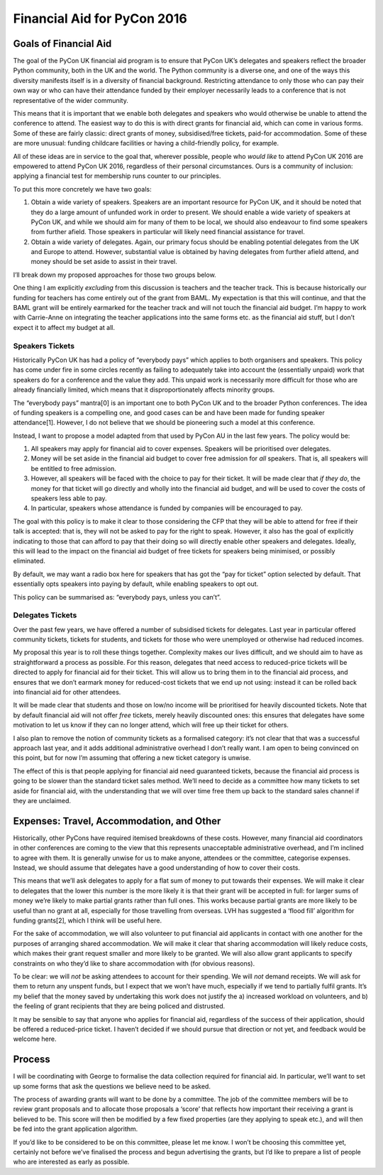 Financial Aid for PyCon 2016
============================

Goals of Financial Aid
----------------------

The goal of the PyCon UK financial aid program is to ensure that PyCon UK’s delegates and speakers reflect the broader Python community, both in the UK and the world. The Python community is a diverse one, and one of the ways this diversity manifests itself is in a diversity of financial background. Restricting attendance to only those who can pay their own way or who can have their attendance funded by their employer necessarily leads to a conference that is not representative of the wider community.

This means that it is important that we enable both delegates and speakers who would otherwise be unable to attend the conference to attend. The easiest way to do this is with direct grants for financial aid, which can come in various forms. Some of these are fairly classic: direct grants of money, subsidised/free tickets, paid-for accommodation. Some of these are more unusual: funding childcare facilities or having a child-friendly policy, for example.

All of these ideas are in service to the goal that, wherever possible, people who *would like* to attend PyCon UK 2016 are empowered to attend PyCon UK 2016, regardless of their personal circumstances. Ours is a community of inclusion: applying a financial test for membership runs counter to our principles.

To put this more concretely we have two goals:

1. Obtain a wide variety of speakers. Speakers are an important resource for PyCon UK, and it should be noted that they do a large amount of unfunded work in order to present. We should enable a wide variety of speakers at PyCon UK, and while we should aim for many of them to be local, we should also endeavour to find some speakers from further afield. Those speakers in particular will likely need financial assistance for travel.
2. Obtain a wide variety of delegates. Again, our primary focus should be enabling potential delegates from the UK and Europe to attend. However, substantial value is obtained by having delegates from further afield attend, and money should be set aside to assist in their travel.

I’ll break down my proposed approaches for those two groups below.

One thing I am explicitly *excluding* from this discussion is teachers and the teacher track. This is because historically our funding for teachers has come entirely out of the grant from BAML. My expectation is that this will continue, and that the BAML grant will be entirely earmarked for the teacher track and will not touch the financial aid budget. I’m happy to work with Carrie-Anne on integrating the teacher applications into the same forms etc. as the financial aid stuff, but I don’t expect it to affect my budget at all.

Speakers Tickets
~~~~~~~~~~~~~~~~

Historically PyCon UK has had a policy of “everybody pays” which applies to both organisers and speakers. This policy has come under fire in some circles recently as failing to adequately take into account the (essentially unpaid) work that speakers do for a conference and the value they add. This unpaid work is necessarily more difficult for those who are already financially limited, which means that it disproportionately affects minority groups.

The “everybody pays” mantra[0] is an important one to both PyCon UK and to the broader Python conferences. The idea of funding speakers is a compelling one, and good cases can be and have been made for funding speaker attendance[1]. However, I do not believe that we should be pioneering such a model at this conference.

Instead, I want to propose a model adapted from that used by PyCon AU in the last few years. The policy would be:

1. All speakers may apply for financial aid to cover expenses. Speakers will be prioritised over delegates.
2. Money will be set aside in the financial aid budget to cover free admission for *all* speakers. That is, all speakers will be entitled to free admission.
3. However, all speakers will be faced with the choice to pay for their ticket. It will be made clear that *if they do*, the money for that ticket will go directly and wholly into the financial aid budget, and will be used to cover the costs of speakers less able to pay.
4. In particular, speakers whose attendance is funded by companies will be encouraged to pay.

The goal with this policy is to make it clear to those considering the CFP that they will be able to attend for free if their talk is accepted: that is, they will not be asked to pay for the right to speak. However, it also has the goal of explicitly indicating to those that can afford to pay that their doing so will directly enable other speakers and delegates. Ideally, this will lead to the impact on the financial aid budget of free tickets for speakers being minimised, or possibly eliminated.

By default, we may want a radio box here for speakers that has got the “pay for ticket” option selected by default. That essentially opts speakers into paying by default, while enabling speakers to opt out.

This policy can be summarised as: “everybody pays, unless you can’t”.

Delegates Tickets
~~~~~~~~~~~~~~~~~

Over the past few years, we have offered a number of subsidised tickets for delegates. Last year in particular offered community tickets, tickets for students, and tickets for those who were unemployed or otherwise had reduced incomes.

My proposal this year is to roll these things together. Complexity makes our lives difficult, and we should aim to have as straightforward a process as possible. For this reason, delegates that need access to reduced-price tickets will be directed to apply for financial aid for their ticket. This will allow us to bring them in to the financial aid process, and ensures that we don’t earmark money for reduced-cost tickets that we end up not using: instead it can be rolled back into financial aid for other attendees.

It will be made clear that students and those on low/no income will be prioritised for heavily discounted tickets. Note that by default financial aid will not offer *free* tickets, merely heavily discounted ones: this ensures that delegates have some motivation to let us know if they can no longer attend, which will free up their ticket for others.

I also plan to remove the notion of community tickets as a formalised category: it’s not clear that that was a successful approach last year, and it adds additional administrative overhead I don’t really want. I am open to being convinced on this point, but for now I’m assuming that offering a new ticket category is unwise.

The effect of this is that people applying for financial aid need guaranteed tickets, because the financial aid process is going to be slower than the standard ticket sales method. We’ll need to decide as a committee how many tickets to set aside for financial aid, with the understanding that we will over time free them up back to the standard sales channel if they are unclaimed.

Expenses: Travel, Accommodation, and Other
------------------------------------------

Historically, other PyCons have required itemised breakdowns of these costs. However, many financial aid coordinators in other conferences are coming to the view that this represents unacceptable administrative overhead, and I’m inclined to agree with them. It is generally unwise for us to make anyone, attendees or the committee, categorise expenses. Instead, we should assume that delegates have a good understanding of how to cover their costs.

This means that we’ll ask delegates to apply for a flat sum of money to put towards their expenses. We will make it clear to delegates that the lower this number is the more likely it is that their grant will be accepted in full: for larger sums of money we’re likely to make partial grants rather than full ones. This works because partial grants are more likely to be useful than no grant at all, especially for those travelling from overseas. LVH has suggested a ‘flood fill’ algorithm for funding grants[2], which I think will be useful here.

For the sake of accommodation, we will also volunteer to put financial aid applicants in contact with one another for the purposes of arranging shared accommodation. We will make it clear that sharing accommodation will likely reduce costs, which makes their grant request smaller and more likely to be granted. We will also allow grant applicants to specify constraints on who they’d like to share accommodation with (for obvious reasons).

To be clear: we will *not* be asking attendees to account for their spending. We will *not* demand receipts. We will ask for them to return any unspent funds, but I expect that we won’t have much, especially if we tend to partially fulfil grants. It’s my belief that the money saved by undertaking this work does not justify the a) increased workload on volunteers, and b) the feeling of grant recipients that they are being policed and distrusted.

It may be sensible to say that anyone who applies for financial aid, regardless of the success of their application, should be offered a reduced-price ticket. I haven’t decided if we should pursue that direction or not yet, and feedback would be welcome here.

Process
-------

I will be coordinating with George to formalise the data collection required for financial aid. In particular, we’ll want to set up some forms that ask the questions we believe need to be asked.

The process of awarding grants will want to be done by a committee. The job of the committee members will be to review grant proposals and to allocate those proposals a ‘score’ that reflects how important their receiving a grant is believed to be. This score will then be modified by a few fixed properties (are they applying to speak etc.), and will then be fed into the grant application algorithm.

If you’d like to be considered to be on this committee, please let me know. I won’t be choosing this committee yet, certainly not before we’ve finalised the process and begun advertising the grants, but I’d like to prepare a list of people who are interested as early as possible.